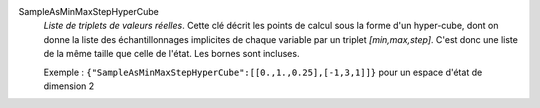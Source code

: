 .. index:: single: SampleAsMinMaxStepHyperCube

SampleAsMinMaxStepHyperCube
  *Liste de triplets de valeurs réelles*. Cette clé décrit les points de calcul
  sous la forme d'un hyper-cube, dont on donne la liste des échantillonnages
  implicites de chaque variable par un triplet *[min,max,step]*. C'est donc une
  liste de la même taille que celle de l'état. Les bornes sont incluses.

  Exemple :
  ``{"SampleAsMinMaxStepHyperCube":[[0.,1.,0.25],[-1,3,1]]}`` pour un espace d'état de dimension 2
